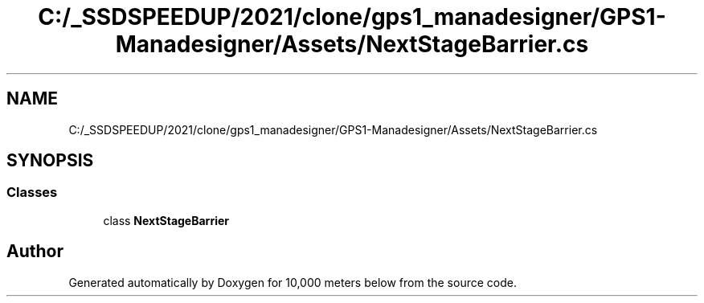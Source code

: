 .TH "C:/_SSDSPEEDUP/2021/clone/gps1_manadesigner/GPS1-Manadesigner/Assets/NextStageBarrier.cs" 3 "Sun Dec 12 2021" "10,000 meters below" \" -*- nroff -*-
.ad l
.nh
.SH NAME
C:/_SSDSPEEDUP/2021/clone/gps1_manadesigner/GPS1-Manadesigner/Assets/NextStageBarrier.cs
.SH SYNOPSIS
.br
.PP
.SS "Classes"

.in +1c
.ti -1c
.RI "class \fBNextStageBarrier\fP"
.br
.in -1c
.SH "Author"
.PP 
Generated automatically by Doxygen for 10,000 meters below from the source code\&.
